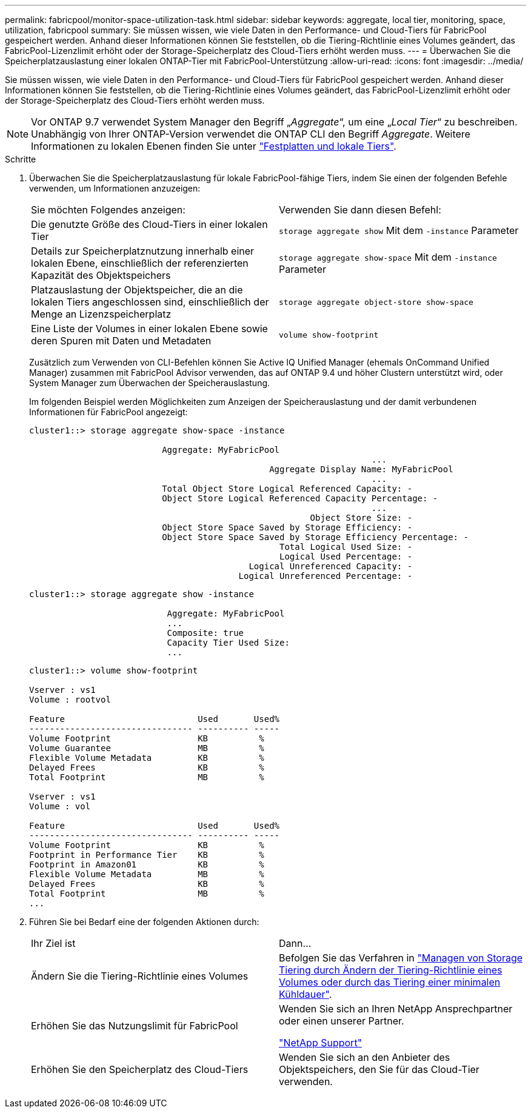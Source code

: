 ---
permalink: fabricpool/monitor-space-utilization-task.html 
sidebar: sidebar 
keywords: aggregate, local tier, monitoring, space, utilization, fabricpool 
summary: Sie müssen wissen, wie viele Daten in den Performance- und Cloud-Tiers für FabricPool gespeichert werden. Anhand dieser Informationen können Sie feststellen, ob die Tiering-Richtlinie eines Volumes geändert, das FabricPool-Lizenzlimit erhöht oder der Storage-Speicherplatz des Cloud-Tiers erhöht werden muss. 
---
= Überwachen Sie die Speicherplatzauslastung einer lokalen ONTAP-Tier mit FabricPool-Unterstützung
:allow-uri-read: 
:icons: font
:imagesdir: ../media/


[role="lead"]
Sie müssen wissen, wie viele Daten in den Performance- und Cloud-Tiers für FabricPool gespeichert werden. Anhand dieser Informationen können Sie feststellen, ob die Tiering-Richtlinie eines Volumes geändert, das FabricPool-Lizenzlimit erhöht oder der Storage-Speicherplatz des Cloud-Tiers erhöht werden muss.


NOTE: Vor ONTAP 9.7 verwendet System Manager den Begriff „_Aggregate_“, um eine „_Local Tier_“ zu beschreiben. Unabhängig von Ihrer ONTAP-Version verwendet die ONTAP CLI den Begriff _Aggregate_. Weitere Informationen zu lokalen Ebenen finden Sie unter link:../disks-aggregates/index.html["Festplatten und lokale Tiers"].

.Schritte
. Überwachen Sie die Speicherplatzauslastung für lokale FabricPool-fähige Tiers, indem Sie einen der folgenden Befehle verwenden, um Informationen anzuzeigen:
+
|===


| Sie möchten Folgendes anzeigen: | Verwenden Sie dann diesen Befehl: 


 a| 
Die genutzte Größe des Cloud-Tiers in einer lokalen Tier
 a| 
`storage aggregate show` Mit dem `-instance` Parameter



 a| 
Details zur Speicherplatznutzung innerhalb einer lokalen Ebene, einschließlich der referenzierten Kapazität des Objektspeichers
 a| 
`storage aggregate show-space` Mit dem `-instance` Parameter



 a| 
Platzauslastung der Objektspeicher, die an die lokalen Tiers angeschlossen sind, einschließlich der Menge an Lizenzspeicherplatz
 a| 
`storage aggregate object-store show-space`



 a| 
Eine Liste der Volumes in einer lokalen Ebene sowie deren Spuren mit Daten und Metadaten
 a| 
`volume show-footprint`

|===
+
Zusätzlich zum Verwenden von CLI-Befehlen können Sie Active IQ Unified Manager (ehemals OnCommand Unified Manager) zusammen mit FabricPool Advisor verwenden, das auf ONTAP 9.4 und höher Clustern unterstützt wird, oder System Manager zum Überwachen der Speicherauslastung.

+
Im folgenden Beispiel werden Möglichkeiten zum Anzeigen der Speicherauslastung und der damit verbundenen Informationen für FabricPool angezeigt:

+
[listing]
----
cluster1::> storage aggregate show-space -instance

                          Aggregate: MyFabricPool
                                                                   ...
                                               Aggregate Display Name: MyFabricPool
                                                                   ...
                          Total Object Store Logical Referenced Capacity: -
                          Object Store Logical Referenced Capacity Percentage: -
                                                                   ...
                                                       Object Store Size: -
                          Object Store Space Saved by Storage Efficiency: -
                          Object Store Space Saved by Storage Efficiency Percentage: -
                                                 Total Logical Used Size: -
                                                 Logical Used Percentage: -
                                           Logical Unreferenced Capacity: -
                                         Logical Unreferenced Percentage: -

----
+
[listing]
----
cluster1::> storage aggregate show -instance

                           Aggregate: MyFabricPool
                           ...
                           Composite: true
                           Capacity Tier Used Size:
                           ...
----
+
[listing]
----
cluster1::> volume show-footprint

Vserver : vs1
Volume : rootvol

Feature                          Used       Used%
-------------------------------- ---------- -----
Volume Footprint                 KB          %
Volume Guarantee                 MB          %
Flexible Volume Metadata         KB          %
Delayed Frees                    KB          %
Total Footprint                  MB          %

Vserver : vs1
Volume : vol

Feature                          Used       Used%
-------------------------------- ---------- -----
Volume Footprint                 KB          %
Footprint in Performance Tier    KB          %
Footprint in Amazon01            KB          %
Flexible Volume Metadata         MB          %
Delayed Frees                    KB          %
Total Footprint                  MB          %
...
----
. Führen Sie bei Bedarf eine der folgenden Aktionen durch:
+
|===


| Ihr Ziel ist | Dann... 


 a| 
Ändern Sie die Tiering-Richtlinie eines Volumes
 a| 
Befolgen Sie das Verfahren in link:modify-tiering-policy-cooling-period-task.html["Managen von Storage Tiering durch Ändern der Tiering-Richtlinie eines Volumes oder durch das Tiering einer minimalen Kühldauer"].



 a| 
Erhöhen Sie das Nutzungslimit für FabricPool
 a| 
Wenden Sie sich an Ihren NetApp Ansprechpartner oder einen unserer Partner.

https://mysupport.netapp.com/site/global/dashboard["NetApp Support"^]



 a| 
Erhöhen Sie den Speicherplatz des Cloud-Tiers
 a| 
Wenden Sie sich an den Anbieter des Objektspeichers, den Sie für das Cloud-Tier verwenden.

|===

